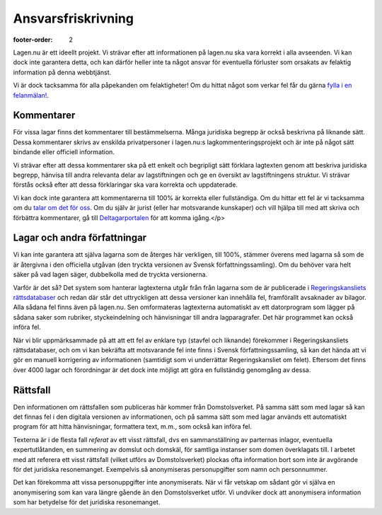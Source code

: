Ansvarsfriskrivning
===================

:footer-order: 2


Lagen.nu är ett ideellt projekt. Vi strävar efter att
informationen på lagen.nu ska vara korrekt i alla avseenden. Vi
kan dock inte garantera detta, och kan därför heller inte ta något
ansvar för eventuella förluster som orsakats av felaktig
information på denna webbtjänst.

Vi är dock tacksamma för alla påpekanden om felaktigheter! Om du
hittat något som verkar fel får du gärna `fylla i en felanmälan!
<https://github.com/staffanm/lagen.nu/issues/new>`_.

Kommentarer
-----------

För vissa lagar finns det kommentarer till bestämmelserna. Många
juridiska begrepp är också beskrivna på liknande sätt. Dessa
kommentarer skrivs av enskilda privatpersoner i lagen.nu:s
lagkommenteringsprojekt och är inte på något sätt bindande eller
officiell information.

Vi strävar efter att dessa kommentarer ska på ett enkelt och
begripligt sätt förklara lagtexten genom att beskriva juridiska
begrepp, hänvisa till andra relevanta delar av lagstiftningen och ge
en översikt av lagstiftningens struktur. Vi strävar förstås också
efter att dessa förklaringar ska vara korrekta och uppdaterade.

Vi kan dock inte garantera att kommentarerna till 100% är korrekta
eller fullständiga. Om du hittar ett fel är vi tacksamma om du `talar
om det för oss <https://github.com/staffanm/lagen.nu/issues/new>`_. Om
du själv är jurist (eller har motsvarande kunskaper) och vill hjälpa
till med att skriva och förbättra kommentarer, gå till
`Deltagarportalen
<http://wiki.lagen.nu/index.php/Lagen.nu:Deltagarportalen>`_ för att
komma igång.</p>

Lagar och andra författningar
-----------------------------

Vi kan inte garantera att själva lagarna som de återges här
verkligen, till 100%, stämmer överens med lagarna så som de är
återgivna i den officiella utgåvan (den tryckta versionen av
Svensk författningssamling). Om du behöver vara helt säker på vad
lagen säger, dubbelkolla med de tryckta versionerna.
    
Varför är det så? Det system som hanterar lagtexterna utgår från från
lagarna som de är publicerade i `Regeringskansliets rättsdatabaser
<http://rkrattsbaser.gov.se/sfst>`_ och redan där står det
uttryckligen att dessa versioner kan innehålla fel, framförallt
avsaknader av bilagor. Alla sådana fel finns även på lagen.nu. Sen
omformateras lagtexterna automatiskt av ett datorprogram som lägger på
sådana saker som rubriker, styckeindelning och hänvisningar till andra
lagparagrafer. Det här programmet kan också införa fel.
    
När vi blir uppmärksammade på att att ett fel av enklare typ (stavfel
och liknande) förekommer i Regeringskansliets rättsdatabaser, och om
vi kan bekräfta att motsvarande fel inte finns i Svensk
författningssamling, så kan det hända att vi gör en manuell
korrigering av informationen (samtidigt som vi underrättar
Regeringskansliet om felet). Eftersom det finns över 4000 lagar och
förordningar är det dock inte möjligt att göra en fullständig
genomgång av dessa.

Rättsfall
---------

Den informationen om rättsfallen som publiceras här kommer från
Domstolsverket. På samma sätt som med lagar så kan det finnas fel i
den digitala versionen av informationen, och på samma sätt som med
lagar används ett automatiskt program för att hitta hänvisningar,
formattera text, m.m., som också kan införa fel.

Texterna är i de flesta fall *referat* av ett visst
rättsfall, dvs en sammanställning av parternas inlagor, eventuella
expertutlåtanden, en summering av domslut och domskäl, för
samtliga instanser som domen överklagats till. I arbetet med att
referera ett visst rättsfall (vilket utförs av Domstolsverket)
plockas ofta information bort som inte är avgörande för det
juridiska resonemanget. Exempelvis så anonymiseras personupgifter
som namn och personnummer.

Det kan förekomma att vissa personuppgifter inte anonymiserats. När vi
får vetskap om sådant gör vi själva en anonymisering som kan vara
längre gående än den Domstolsverket utför. Vi undviker dock att
anonymisera information som har betydelse för det juridiska
resonemanget.

